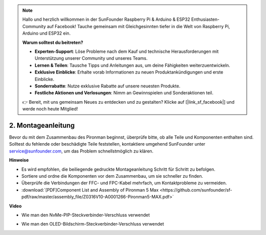 .. note:: 

    Hallo und herzlich willkommen in der SunFounder Raspberry Pi & Arduino & ESP32 Enthusiasten-Community auf Facebook! Tauche gemeinsam mit Gleichgesinnten tiefer in die Welt von Raspberry Pi, Arduino und ESP32 ein.

    **Warum solltest du beitreten?**

    - **Experten-Support**: Löse Probleme nach dem Kauf und technische Herausforderungen mit Unterstützung unserer Community und unseres Teams.
    - **Lernen & Teilen**: Tausche Tipps und Anleitungen aus, um deine Fähigkeiten weiterzuentwickeln.
    - **Exklusive Einblicke**: Erhalte vorab Informationen zu neuen Produktankündigungen und erste Einblicke.
    - **Sonderrabatte**: Nutze exklusive Rabatte auf unsere neuesten Produkte.
    - **Festliche Aktionen und Verlosungen**: Nimm an Gewinnspielen und Sonderaktionen teil.

    👉 Bereit, mit uns gemeinsam Neues zu entdecken und zu gestalten? Klicke auf [|link_sf_facebook|] und werde noch heute Mitglied!

.. _max_assembly_instructions:

2. Montageanleitung
=============================================

Bevor du mit dem Zusammenbau des Pironman beginnst, überprüfe bitte, ob alle Teile und Komponenten enthalten sind. Solltest du fehlende oder beschädigte Teile feststellen, kontaktiere umgehend SunFounder unter service@sunfounder.com, um das Problem schnellstmöglich zu klären.

**Hinweise**

* Es wird empfohlen, die beiliegende gedruckte Montageanleitung Schritt für Schritt zu befolgen.
* Sortiere und ordne die Komponenten vor dem Zusammenbau, um sie schneller zu finden.
* Überprüfe die Verbindungen der FFC- und FPC-Kabel mehrfach, um Kontaktprobleme zu vermeiden.

* :download:`[PDF]Component List and Assembly of Pironman 5 Max <https://github.com/sunfounder/sf-pdf/raw/master/assembly_file/Z0316V10-A0001266-Pironman5-MAX.pdf>`



**Video**

.. raw:: html

    <iframe width="700" height="500" src="https://www.youtube.com/embed/Iucf51zInWQ?si=Rveb_L7FIGCq1N5C" title="YouTube video player" frameborder="0" allow="accelerometer; autoplay; clipboard-write; encrypted-media; gyroscope; picture-in-picture; web-share" referrerpolicy="strict-origin-when-cross-origin" allowfullscreen></iframe>


.. raw:: html

    <br><br>

* Wie man den NvMe-PIP-Steckverbinder-Verschluss verwendet

.. raw:: html

       <div style="text-align: center;">
           <video center loop autoplay muted style="max-width:90%">
               <source src="../_static/video/Nvme(1)-11.mp4" type="video/mp4">
               Votre navigateur ne prend pas en charge la balise vidéo.
           </video>
       </div>

.. raw:: html

       <div style="text-align: center;">
           <video center loop autoplay muted style="max-width:90%">
               <source src="../_static/video/Nvme(2)-11.mp4" type="video/mp4">
               Votre navigateur ne prend pas en charge la balise vidéo.
           </video>
       </div>

.. raw:: html

    <br><br>

* Wie man den OLED-Bildschirm-Steckverbinder-Verschluss verwendet

.. raw:: html

       <div style="text-align: center;">
           <video center loop autoplay muted style="max-width:90%">
               <source src="../_static/video/Oled-11.mp4" type="video/mp4">
               Votre navigateur ne prend pas en charge la balise vidéo.
           </video>
       </div>